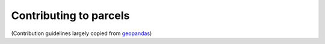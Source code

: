 Contributing to parcels
=========================

(Contribution guidelines largely copied from `geopandas <https://geopandas.org/en/stable/community/contributing.html>`_)

.. Add contributing guidelines here
